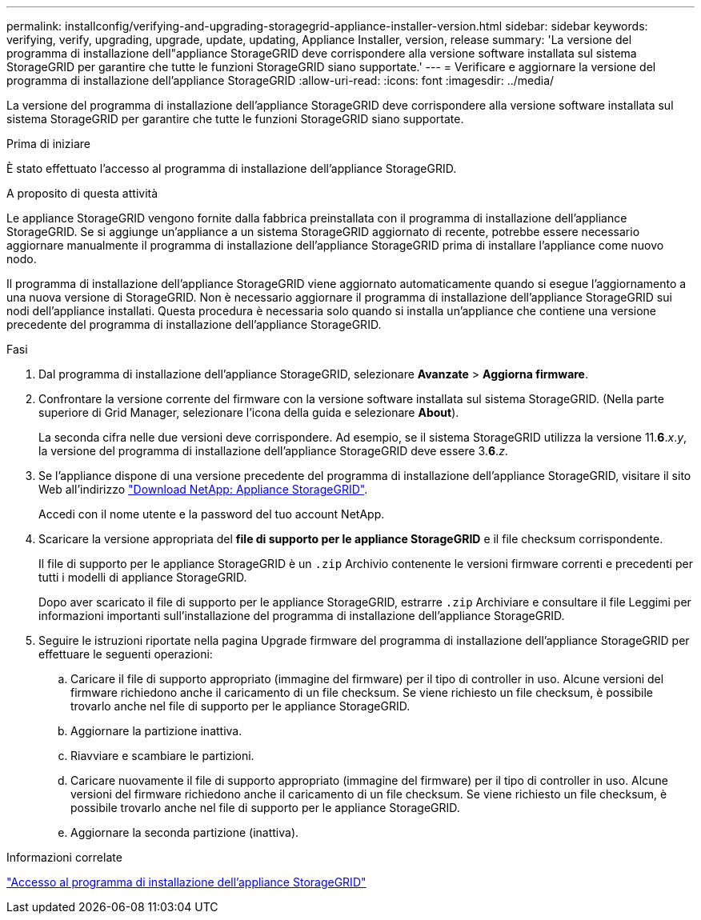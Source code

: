 ---
permalink: installconfig/verifying-and-upgrading-storagegrid-appliance-installer-version.html 
sidebar: sidebar 
keywords: verifying, verify, upgrading, upgrade, update, updating, Appliance Installer, version, release 
summary: 'La versione del programma di installazione dell"appliance StorageGRID deve corrispondere alla versione software installata sul sistema StorageGRID per garantire che tutte le funzioni StorageGRID siano supportate.' 
---
= Verificare e aggiornare la versione del programma di installazione dell'appliance StorageGRID
:allow-uri-read: 
:icons: font
:imagesdir: ../media/


[role="lead"]
La versione del programma di installazione dell'appliance StorageGRID deve corrispondere alla versione software installata sul sistema StorageGRID per garantire che tutte le funzioni StorageGRID siano supportate.

.Prima di iniziare
È stato effettuato l'accesso al programma di installazione dell'appliance StorageGRID.

.A proposito di questa attività
Le appliance StorageGRID vengono fornite dalla fabbrica preinstallata con il programma di installazione dell'appliance StorageGRID. Se si aggiunge un'appliance a un sistema StorageGRID aggiornato di recente, potrebbe essere necessario aggiornare manualmente il programma di installazione dell'appliance StorageGRID prima di installare l'appliance come nuovo nodo.

Il programma di installazione dell'appliance StorageGRID viene aggiornato automaticamente quando si esegue l'aggiornamento a una nuova versione di StorageGRID. Non è necessario aggiornare il programma di installazione dell'appliance StorageGRID sui nodi dell'appliance installati. Questa procedura è necessaria solo quando si installa un'appliance che contiene una versione precedente del programma di installazione dell'appliance StorageGRID.

.Fasi
. Dal programma di installazione dell'appliance StorageGRID, selezionare *Avanzate* > *Aggiorna firmware*.
. Confrontare la versione corrente del firmware con la versione software installata sul sistema StorageGRID. (Nella parte superiore di Grid Manager, selezionare l'icona della guida e selezionare *About*).
+
La seconda cifra nelle due versioni deve corrispondere. Ad esempio, se il sistema StorageGRID utilizza la versione 11.*6*._x_._y_, la versione del programma di installazione dell'appliance StorageGRID deve essere 3.*6*._z_.

. Se l'appliance dispone di una versione precedente del programma di installazione dell'appliance StorageGRID, visitare il sito Web all'indirizzo https://mysupport.netapp.com/site/products/all/details/storagegrid-appliance/downloads-tab["Download NetApp: Appliance StorageGRID"^].
+
Accedi con il nome utente e la password del tuo account NetApp.

. Scaricare la versione appropriata del *file di supporto per le appliance StorageGRID* e il file checksum corrispondente.
+
Il file di supporto per le appliance StorageGRID è un `.zip` Archivio contenente le versioni firmware correnti e precedenti per tutti i modelli di appliance StorageGRID.

+
Dopo aver scaricato il file di supporto per le appliance StorageGRID, estrarre `.zip` Archiviare e consultare il file Leggimi per informazioni importanti sull'installazione del programma di installazione dell'appliance StorageGRID.

. Seguire le istruzioni riportate nella pagina Upgrade firmware del programma di installazione dell'appliance StorageGRID per effettuare le seguenti operazioni:
+
.. Caricare il file di supporto appropriato (immagine del firmware) per il tipo di controller in uso. Alcune versioni del firmware richiedono anche il caricamento di un file checksum. Se viene richiesto un file checksum, è possibile trovarlo anche nel file di supporto per le appliance StorageGRID.
.. Aggiornare la partizione inattiva.
.. Riavviare e scambiare le partizioni.
.. Caricare nuovamente il file di supporto appropriato (immagine del firmware) per il tipo di controller in uso. Alcune versioni del firmware richiedono anche il caricamento di un file checksum. Se viene richiesto un file checksum, è possibile trovarlo anche nel file di supporto per le appliance StorageGRID.
.. Aggiornare la seconda partizione (inattiva).




.Informazioni correlate
link:../installconfig/accessing-storagegrid-appliance-installer.html["Accesso al programma di installazione dell'appliance StorageGRID"]
